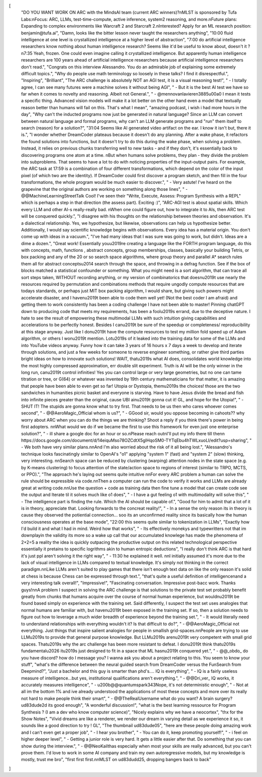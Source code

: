[
  "DO YOU WANT WORK ON ARC with the MindsAI team (current ARC winners)?\nMLST is sponsored by Tufa Labs:\nFocus: ARC, LLMs, test-time-compute, active inference, system2 reasoning, and more.\nFuture plans: Expanding to complex environments like Warcraft 2 and Starcraft 2.\nInterested? Apply for an ML research position: benjamin@tufa.ai",
  "Damn, looks like the bitter lesson never taught the researchers anything",
  "10:00 fluid intelligence at one level is crystallized intelligence at a higher level of abstraction",
  "7:00 do artificial intelligence researchers know nothing about human intelligence research? Seems like it'd be useful to know about, doesn't it ?\n7:35 Yeah, frozen. One could even imagine calling it crystallized intelligence. But apparently human intelligence researchers are 100 years ahead of artificial intelligence researchers because artificial intelligence researchers don't read.",
  "Congrats on this interview Alessandro. You do an admirable job of explaining some extremely difficult topics.",
  "Why do people use math terminology so loosely in these talks? I find it disrespectful.",
  "Inspiring",
  "Brilliant",
  "The ARC challenge is absolutely NOT an AGI test, it is a visual reasoning test!",
  "    - I totally agree, I can see many futures were a machine solves it without being AGI",
  "    - But it is the best AI test we have so far when it comes to novelty and reasoning. Albeit not General.",
  "    - @mennovanlavieren3885\u00a0 I mean it tests a specific thing. Advanced vision models will make it a lot better on the other hand even a model that textually reason better than humans will fail on this. That's what I mean",
  "amazing podcast, i wish i had more hours in the day",
  "Why can't the inducted programs now just be generated in natural language? Since an LLM can convert between natural language and formal programs, why can't an LLM generate programs and \"run\" them itself to search (reason) for a solution?",
  "31:04 Seems like AI generated video artifact on the ear. I know it isn't but, there it is.",
  "I wonder whether DreamCoder plateaus because it doesn't do any planning. After a wake phase, it refactors the found solutions into functions, but it doesn't try to do this during the wake phase, when solving a problem. Instead, it relies on previous chunks transferring well to new tasks - and if they don't, it's essentially back to discovering programs one atom at a time. \nBut when humans solve problems, they plan - they divide the problem into subproblems. That seems to have a lot to do with noticing properties of the input-output pairs. For example, the ARC task at 17:59 is a combination of four different transformations, which depend on the color of the input pixel (of which two are the identity). If DreamCoder could first discover a program sketch, and then fill in the four transformations, the whole program would be much easier to discover.",
  "    - Very astute! I've heard on the grapevine that the original authors are working on something along those lines",
  "    - @@MachineLearningStreetTalk Cool! I've seen their \"Write, Execute, Assess: Program Synthesis with a REPL\" which is perhaps a step in that direction (the assess part). Exciting :)",
  "ARC-AGI test is about spatial   skills. Which every LLM and other AI-s really-really  bad.  \nWhen one could figure out, how to integrate it to AIs, then ARC test will be conquered quickly.",
  "I disagree with his thoughts on the relationship between theories and observation. It's a dialectical relationship. Yes, we hypothesize, but likewise, observations can help us hypothesize better. Additionally, I would say scientific knowledge begins with observations. Every idea has a material origin. You don't come up with ideas in a vacuum.",
  "I've had many ideas that I was sure was going to work, but didn't. Ideas are a dime a dozen.",
  "Great work! Essentially you\u2019re creating a language like the FORTH program language, do this with concepts, math, functions , abstract concepts, group memberships, classes, basically your building Tetris, or box packing and any of the 20 or so search space algorithms, where group theory and parallel A* search rules them all for abstract concepts\u2014 search through the space, and throwing in a defrag function. See if the box of blocks matched a statistical confounder or something. What you might need is a sort algorithm, that can trace all sort steps taken, WITHOUT recording anything, or my version of combinatorics that doesn\u2019t use nearly the resources required by permutation and combinations methods that require ungodly compute resources that are todays standards, or perhaps just MIT box packing algorithm, I would share, but giving such powers might accelerate disaster, and I haven\u2019t been able to code them well yet! (Not the best coder I am afraid) and getting them to work consistently has been a coding challenge I have not been able to master! Pinning chatGPT down to producing code that meets my requirements, has been a fool\u2019s errand, due to the deceptive nature. I hate to see the result of empowering these multimodal LLMs with such intuition giving capabilities and accelerations to be perfectly honest. Besides I can\u2019t be sure of the speedup or completeness/ reproducibility at this stage anyway. Just like I don\u2019t have the compute resources to test my million fold speed up of Adam algorithm, or others I won\u2019t mention. Lot\u2019s of it  leaked into the training data for some of the LLMs and into YouTube videos anyway. Funny how it can take 3 years of 16 hours x 7 days a week to develop and iterate through solutions, and just a few weeks for someone to reverse engineer something, or rather give third parties bright ideas on how to innovate such solutions! WAIT, that\u2019s what AI does, consolidates world knowledge into the most highly compressed approximation, err double slit experiment. Truth is AI will be the only winner in the long run, can\u2019t control infinities! Yes you can control large or very large geometries, but no one can tame titration or tree, or G(64) or whatever was invented by 19th century mathematicians for that matter, it is amazing that people have been able to even get so far! Utopia or Dystopia, them\u2019s the choices! those are the two sandwiches in humanities picnic basket and everyone is starving. Have to have Jesus divide the bread and fish into infinite pieces greater than the original, cause UBI ain\u2019t gonna cut it! GL, and hope for the Utopia!",
  "    - SHUT IT! The stupids are gonna know what to try first. That needs to be us then who cares whoever comes second",
  "    - @@AeroMagic_Official whom is us?",
  "    - GGood sir,  would you oppose becoming in cahoots?? why worry about ARC when you can do the things we are thinking? Shoot a reply if you think there's power in being first adopters. \n\nWhat would we do if we became the first to use this framework for even just one enterprise solution?",
  "    - ill share a google doc for an hour or so.\nPlease reach out\nI'll put my info there till then\n https://docs.google.com/document/d/14eiquMso78OZCdtX5gIHqoSM0-TYTqEbu4hTWLxuoLI/edit?usp=sharing",
  "    - We both have very similar plans.\n\nAnd I'm also worried about the risk of it all being lost.",
  "Alessandro's technique looks fascinatingly similar to OpenAI's \"o1\" applying \"system 1\" (fast) and \"system 2\" (slow) thinking, very interesting.   \n\nSearch space can be reduced by clustering (warping) attention nodes in the state space (e.g. by K-means clustering) to focus attention of the state/action space to regions of interest (similar to TRPO, MCTS, or PPO).",
  "The approach he's laying out seems quite intuitive \n\nFor every ARC problem a human can solve the rule should be expressible via code.\n\nThen a computer can run the code to verify it works and LLMs are already great at writing code.\n\nUse the question + code as training data then fine tune a model that can create code see the output and Iterate til it solves much like o1 does",
  "    - I have a gut feeling o1 with multimodality will solve this",
  "    - The intelligence part is finding the rule. Which the AI should be capable of.",
  "Good for him to admit that a lot of it is in theory, appreciate that. Looking forwards to the concreat reality!",
  "    - In a sense the only reason its in theory is cause they observed the potiential connection... soo its an unconfirmed reality since its basically how the human consciousness operates at the base mode",
  "22:00 this seems quite similar to tokenization in LLMs",
  "Exactly how I'd build it and what I had in mind. Weird how that works",
  "    - Its effectively monekys and typewritters not that im downplayin the validity its more so a wake up call that our accumulated knowlege has made the phenomena of 2+2=5 a reality the idea is quickly outpacing the productive output on this related technological perspective essentially it pretains to specific logrithms akin to human entropic deductions",
  "I really don't think ARC is that hard it's just ppl aren't solving it the right way",
  "    - 11:30 he explained it well. \n\nI initially assumed it's more due to the lack of visual intelligence in LLMs compared to textual knowledge. It's simply not thinking in the correct paradigm.\n\nLike LLMs aren't suited to play games that there isn't enough text data on like the only reason it's solid at chess is because Chess can be expressed through text.",
  "that's quite a useful definition of intelligence\nand a very interesting talk overall!",
  "Impressive!",
  "Fascinating conversation. Impressive post-bacc work. Thanks guys!\n\nA problem I suspect in solving the ARC challenge is that solutions to the private test set probably benefit greatly from chunks that humans acquire over the course of normal human experience, but wouldn\u2019t be found based simply on experience with the training set. Said differently, I suspect the test set uses analogies that normal humans are familiar with, but haven\u2019t been exposed in the training set. If so, then a solution needs to figure out how to leverage a much wider breadth of experience beyond the training set.",
  "    - It would literally need to understand relationships with everything wouldn't it? Is that difficult to do?",
  "    - @@AeroMagic_Official not everything. Just things that inspire salient analogies for people in smallish grid-spaces.\n\nPeople are trying to use LLM\u2019s to provide that general purpose knowledge. But LLM\u2019s aren\u2019t very competent with small grid spaces. That\u2019s why the arc challenge has been more resistant to defeat. I don\u2019t think that\u2019s fundamental\u2026 it\u2019s just designed to fit in a space that ML hasn\u2019t conquered yet.",
  "    - @@_obdo_ do you have discord? how do I message you? I wanna ask you about a project relating to this. You seem to know your stuff",
  "what's the difference between the neural guided search from DreamCoder versus the FunSearch from Deepmind?",
  "Just a bachelor and this guy is smarter than phd's.... IQ is everything",
  "    - IQ is a fairly useless measure of intelligence...but yes, institutional qualifications aren't everything.",
  "    - @@Dri_ver_ IQ works, it accurately measures intelligence",
  "    - \u200b@@quantumspark343Nope, it's not deterministic enough",
  "    - Not at all im the bottom 1% and ive already understood the applications of most these concepts and more over its really not hard to make people think their smart",
  "    - @@TheRealUsername what do you want? A brain surgery? \ud83d\ude2d its good enough",
  "A wonderful discussion!",
  "what is the best learning ressource for Program Synthesis ? (I am a dev who know computer science)",
  "Nicely explains why we have a neocortex",
  "thx for the Show Notes",
  "Vivid dreams are like a renderer, we render our dream in varying detail as we experience it so, it sounds like a good direction to try ! GL",
  "The thumbnail \ud83d\ude05",
  "here are these people doing amazing work and I can't even get a proper job",
  "    - I hear you brother",
  "    - You can do it, keep promoting yourself!",
  "    - i feel on higher deeper level",
  "    - Getting a junior role is very hard. It gets a little easier after that. Do something that you can show during the interview.",
  "    - @@NeoKailthas especially when most your skills are really advanced, but you can't prove them. I'd love to work in some AI company and train my own autoregressive models, but my knowledge is mostly, trust me bro",
  "first first first.\n\nMLST on \ud83d\udd25, dropping bangers back to back"
]
